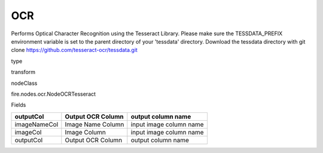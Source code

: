 
OCR
^^^^^^ 

Performs Optical Character Recognition using the Tesseract Library. Please make sure the TESSDATA_PREFIX environment variable is set to the parent directory of your 'tessdata' directory. Download the tessdata directory with git clone https://github.com/tesseract-ocr/tessdata.git

type

transform

nodeClass

fire.nodes.ocr.NodeOCRTesseract

Fields

+--------------+-------------------+-------------------------+
| outputCol    | Output OCR Column | output column name      |
+==============+===================+=========================+
| imageNameCol | Image Name Column | input image column name |
+--------------+-------------------+-------------------------+
| imageCol     | Image Column      | input image column name |
+--------------+-------------------+-------------------------+
| outputCol    | Output OCR Column | output column name      |
+--------------+-------------------+-------------------------+